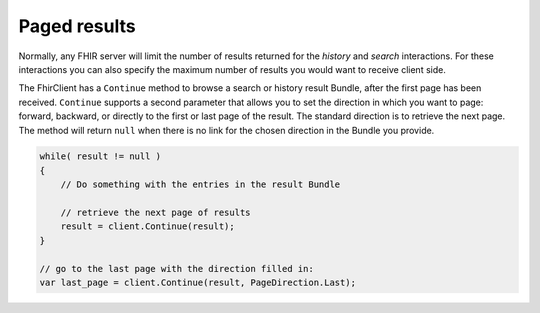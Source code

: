 .. _paging:

Paged results
-------------
Normally, any FHIR server will limit the number of results returned for
the `history` and `search` interactions. For these interactions you can
also specify the maximum number of results you would want to receive client
side.

The FhirClient has a ``Continue`` method to browse a search or history result
Bundle, after the first page has been received. ``Continue`` supports a second
parameter that allows you to set the direction in which you want to page:
forward, backward, or directly to the first or last page of
the result. The standard direction is to retrieve the next page.
The method will return ``null`` when there is no link for the
chosen direction in the Bundle you provide.

.. code:: csharp

    while( result != null )
    {
        // Do something with the entries in the result Bundle
		
        // retrieve the next page of results
        result = client.Continue(result);
    }

    // go to the last page with the direction filled in:
    var last_page = client.Continue(result, PageDirection.Last);

